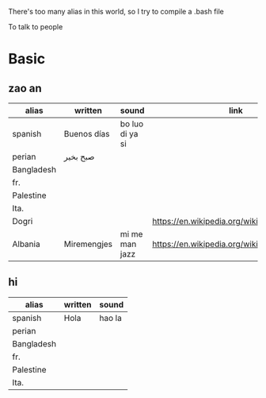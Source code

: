 There's too many alias in this world, so I try to compile a .bash file

To talk to people

* Basic

** zao an
| alias      | written     | sound           | link                                         | pos   |
|------------+-------------+-----------------+----------------------------------------------+-------|
| spanish    | Buenos días | bo luo di ya si |                                              |       |
| perian     | صبح بخیر    |                 |                                              |       |
| Bangladesh |             |                 |                                              |       |
| fr.        |             |                 |                                              |       |
| Palestine  |             |                 |                                              |       |
| Ita.       |             |                 |                                              |       |
| Dogri      |             |                 | https://en.wikipedia.org/wiki/Dogri_language | North |
| Albania    | Miremengjes | mi me man jazz  | https://en.wikipedia.org/wiki/Albania        |       |





** hi
| alias      | written     | sound                                  |
|------------+-------------+----------------------------------------|
| spanish    | Hola        | hao la                                 |
| perian     |             |                                        |
| Bangladesh |             |                                        |
| fr.        |             |                                        |
| Palestine  |             |                                        |
| Ita.       |             |                                        |
